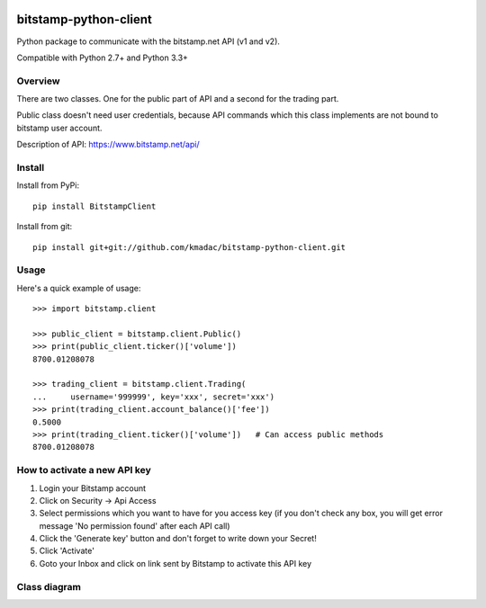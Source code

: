.. image:: https://travis-ci.org/kmadac/bitstamp-python-client.svg?branch=master
    :target: https://travis-ci.org/kmadac/bitstamp-python-client

.. image:: https://badge.fury.io/py/BitstampClient.svg
    :target: https://badge.fury.io/py/BitstampClient

======================
bitstamp-python-client
======================

Python package to communicate with the bitstamp.net API (v1 and v2).

Compatible with Python 2.7+ and Python 3.3+


Overview
========

There are two classes. One for the public part of API and a second for the
trading part.

Public class doesn't need user credentials, because API commands which this
class implements are not bound to bitstamp user account.

Description of API: https://www.bitstamp.net/api/


Install
=======

Install from PyPi::

    pip install BitstampClient

Install from git::

    pip install git+git://github.com/kmadac/bitstamp-python-client.git


Usage
=====

Here's a quick example of usage::

    >>> import bitstamp.client

    >>> public_client = bitstamp.client.Public()
    >>> print(public_client.ticker()['volume'])
    8700.01208078

    >>> trading_client = bitstamp.client.Trading(
    ...     username='999999', key='xxx', secret='xxx')
    >>> print(trading_client.account_balance()['fee'])
    0.5000
    >>> print(trading_client.ticker()['volume'])   # Can access public methods
    8700.01208078



How to activate a new API key
=============================

1. Login your Bitstamp account

2. Click on Security -> Api Access

3. Select permissions which you want to have for you access key (if you don't
   check any box, you will get error message 'No permission found' after each
   API call)

4. Click the 'Generate key' button and don't forget to write down your Secret!

5. Click 'Activate'

6. Goto your Inbox and click on link sent by Bitstamp to activate this API key


Class diagram
=============
.. image:: https://raw.github.com/kmadac/bitstamp-python-client/master/class_diagram.png
   :alt: Class diagram
   :align: center
